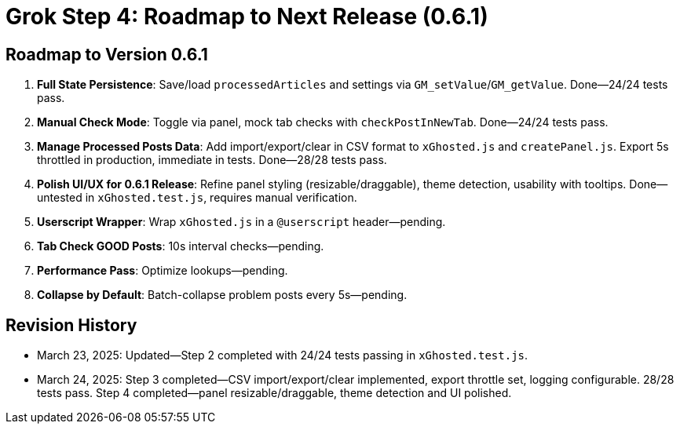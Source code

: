 = Grok Step 4: Roadmap to Next Release (0.6.1)
:revision-date: March 24, 2025

== Roadmap to Version 0.6.1
1. *Full State Persistence*: Save/load `processedArticles` and settings via `GM_setValue`/`GM_getValue`. Done—24/24 tests pass.
2. *Manual Check Mode*: Toggle via panel, mock tab checks with `checkPostInNewTab`. Done—24/24 tests pass.
3. *Manage Processed Posts Data*: Add import/export/clear in CSV format to `xGhosted.js` and `createPanel.js`. Export 5s throttled in production, immediate in tests. Done—28/28 tests pass.
4. *Polish UI/UX for 0.6.1 Release*: Refine panel styling (resizable/draggable), theme detection, usability with tooltips. Done—untested in `xGhosted.test.js`, requires manual verification.
5. *Userscript Wrapper*: Wrap `xGhosted.js` in a `@userscript` header—pending.
6. *Tab Check GOOD Posts*: 10s interval checks—pending.
7. *Performance Pass*: Optimize lookups—pending.
8. *Collapse by Default*: Batch-collapse problem posts every 5s—pending.

== Revision History
- March 23, 2025: Updated—Step 2 completed with 24/24 tests passing in `xGhosted.test.js`.
- March 24, 2025: Step 3 completed—CSV import/export/clear implemented, export throttle set, logging configurable. 28/28 tests pass. Step 4 completed—panel resizable/draggable, theme detection and UI polished.